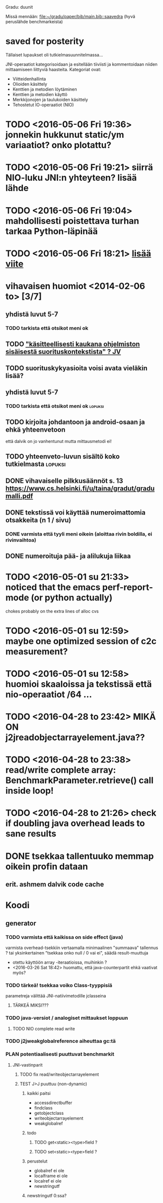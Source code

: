 Gradu: duunit

Missä mennään:
[[file:~/gradu/paper/bib/main.bib::saavedra]]
(hyvä peruslähde benchmarkeista)

* saved for posterity
  Tällaiset lupaukset oli tutkielmasuunnitelmassa...

  JNI-operaatiot kategorisoidaan ja esitellään tiiviisti ja kommentoidaan
  niiden mittaamiseen liittyviä haasteita. Kategoriat ovat:
  - Viitteidenhallinta
  - Olioiden käsittely
  - Kenttien ja metodien löytäminen
  - Kenttien ja metodien käyttö
  - Merkkijonojen ja taulukoiden käsittely
  - Tehostetut IO-operaatiot (NIO)
* TODO <2016-05-06 Fri 19:36> jonnekin hukkunut static/ym variaatiot? onko plotattu?
* TODO <2016-05-06 Fri 19:21> siirrä NIO-luku JNI:n yhteyteen? lisää lähde
* TODO <2016-05-06 Fri 19:04> mahdollisesti poistettava turhan tarkaa Python-läpinää
* TODO <2016-05-06 Fri 18:21> [[file:~/gradu/paper/src/chapters/measurement-setup.org::#nexus-s-reference][lisää viite]]
* vihavaisen huomiot <2014-02-06 to> [3/7]
** yhdistä luvut 5-7
*** TODO tarkista että otsikot meni ok
** TODO [[file:~/gradu/paper/src/chapters/performance.org::#suorituskonteksti]["käsitteellisesti kaukana ohjelmiston sisäisestä suorituskontekstista" ? JV]]
** TODO suorituskykyasioita voisi avata vieläkin lisää?
** yhdistä luvut 5-7
*** TODO tarkista että otsikot meni ok :lopuksi:
** TODO kirjoita johdantoon ja android-osaan ja ehkä yhteenvetoon
   että dalvik on jo vanhentunut mutta mittausmetodi ei!
** TODO yhteenveto-luvun sisältö koko tutkielmasta :lopuksi:
** DONE vihavaiselle pilkkusäännöt s. 13 https://www.cs.helsinki.fi/u/taina/gradut/gradumalli.pdf
** DONE tekstissä voi käyttää numeroimattomia otsakkeita (n 1 / sivu)
*** DONE varmista että tyyli meni oikein (aloittaa rivin boldilla, ei rivinvaihtoa)
** DONE numeroituja pää- ja alilukuja liikaa
* TODO <2016-05-01 su 21:33> noticed that the emacs perf-report-mode (or python actually)
  chokes probably on the extra lines of alloc cvs
* TODO <2016-05-01 su 12:59> maybe one optimized session of c2c measurement?
* TODO <2016-05-01 su 12:58> huomioi skaaloissa ja tekstissä että nio-operaatiot /64 ...
* TODO <2016-04-28 to 23:42> MIKÄ ON j2jreadobjectarrayelement.java??
* TODO <2016-04-28 to 23:38> read/write complete array: BenchmarkParameter.retrieve() call inside loop!
* TODO <2016-04-28 to 21:26> check if doubling java overhead leads to sane results
* DONE tsekkaa tallentuuko memmap oikein profin dataan
** erit. ashmem dalvik code cache
* Koodi
** generator
*** TODO varmista että kaikissa on side effect (java)
    varmista overhead-tsekkiin vertaamalla
    minimaalinen "summaava" tallennus ?
    tai yksinkertainen "tsekkaa onko null / 0 vai ei", säädä result-muuttuja
    - otettu käyttöön array -iteraatioissa, muihinkin ?
    - <2016-03-26 Sat 18:42> huomattu, että java-counterpartit ehkä vaativat myös?
*** TODO tärkeä! tsekkaa voiko Class-tyyppisiä
    parametreja välittää JNI-natiivimetodille jclasseina
**** TÄRKEÄ MIKSI???
*** TODO java-versiot / analogiset mittaukset loppuun
**** TODO NIO complete read write
*** TODO j2jweakglobalreference aiheuttaa gc:tä
*** PLAN potentiaalisesti puuttuvat benchmarkit
**** JNI-vastinparit
***** TODO fix read/writeobjectarrayelement
***** TEST J>J puuttuu (non-dynamic)
****** kaikki paitsi
       - accessdirectbuffer
       - findclass
       - getobjectclass
       - writeobjectarrayelement
       - weakglobalref
****** todo
******* TODO get<static><type>field ?
******* TODO set<static><type>field ?
****** perustelut
       - globalref ei ole
       - localframe ei ole
       - localref ei ole
       - newstringutf
****** newstringutf 0:ssa?
****** createobjectref minimissä?
*** TEST check-interrupted-interval ja max-repetitions, oikeat arvot
    - ok: maxreps 100, bmparameter 8 * 8
      - mock command line: vieläkin wait for concurrent
*** TEST variations on array traversal, read + write
*** DONE poista turhat log-viestit (tämä on oma build-askeleensa)
*** WONTFIX c>c hitaampi kuin j>j (johtunee interrupt-checkistä) ??
*** TODO checkaa const-asiat (gcc warning)
*** TODO JNI error checking! (käy koodi läpi vielä kerran)
*** TODO testaa call-variants (ellipsis, array, va_args) (?)
*** DONE lisää eri kutsutyypit (virtual, nonvirtual) benchmarkkeihin?
*** WONTFIX sopivassa vaiheessa poista interrupt check kokonaan, ehkä ui-päivityskin
    Ei muuten voi poistaa koska linux perf tool.
    Pitäisi refaktoroida omiksi benchmarkeiksi?
    (Generoida 2 versiota?)
** nativebenchmark
*** TODO tsekkaa vielä kerran millis/micros/ym. ..
    android_os_SystemClock.cpp
    micros käyttää gettimeofdayta,
    millis käyttää (parempaa?) clock_gettime(MONOTONIC):ia
    nanos (java.lang.System) käyttää myös MONOTONIC:ia !!
*** DONE miksi superuser kaatuu ensimmäiseen promptiin
    toimiiko kuitenkin oikein (ilmeisesti)
    "userspace" > /sys/devices/system/cpu/cpu0/cpufreq/scaling_governor"
    cpufreq  > /sys/devices/system/cpu/cpu0/cpufreq/scaling_setspeed"
*** param
*** runner
**** TODO check
**** TODO run c c first, then j j ?
**** TODO maybe remove explicit gc? > check statistically...
**** TODO delete temp files ?
**** TEST thread priority ?
**** TODO default != 0 != the first iterator value ...
**** TEST shuffle takaisin päälle
**** TODO lisää ja arvioi oikea perf event spesifikaatio
**** TODO oprofile (?)
**** TODO warmup: tulosten stabiloituminen?
**** TODO benchmarkrunner: yhdistä eri size-variaatiota vaativat bm:t (?)
**** TODO erottele android-spesifi osa jni-benchmarkeista
***** TODO logging
***** TODO sdcard path
***** TODO system clock
*** native
**** TEST c-koodissa: mikä on check interrupted-overheadi, korvaa muuttujalla?
** analyzer
*** TODO Tutki jakaumien numeroarvot.
    DEADLINE: <2013-06-04 Tue>
*** TODO mittausten tilastollinen tulkinta
    (truncated mean? (THIS >> or assume lower limit...))
**** TODO >> mittaa vasteaikojen tilastollinen jakauma > mallinna
*** TODO overhead-normalisointi
*** TODO multiplication-skaalaus
*** TODO any-logiikka ei toimi (0-arvoilla, reference types)
*** TODO mieti tarkemmin dynamic-non-dynamic keskinäinen vertailu
*** DONE kaikki custom-benchmarkit mukaan
*** DONE filtteröi representative
*** DONE akselien labelit
*** DONE tulosta jokaiseen pdf:ään id, jolla löytää metatiedot
**** DONE metatiedot erilliseen tekstitiedostoon
*** DONE tsekkaa automaattisesti datasta columnien määrä?

* Teksti [6/21]
** TODO latex koodiblokkien fonttikoko ---
** huomiot hardcopy <2014-01-12 Sun>
*** poista väite tekstin kulusta
    [[file:~/gradu/paper/src/chapters/performance.org::poista-seuraavaksi]]
** formatointi
*** TODO http://tex.stackexchange.com/questions/18910/multiple-citations-with-pages-using-biblatex
*** TODO aivan lopuksi säädä overfull-korjaukset
    http://www.tex.ac.uk/cgi-bin/texfaq2html?label=overfull
*** TODO oikea syntaksi useall viitteelle

** kysy vihavaiselta
*** TODO ja-sana ja pilkutus
*** TODO sivu 9 vihavaisen kommentti mitä tarkoittaa
    [[file:~/gradu/paper/src/chapters/performance.org::outo%20kommentti][file:~/gradu/paper/src/chapters/performance.org::outo kommentti]]
*** TODO vihavainen sivu 13 selvennä/kysy miten erikoiseen
    sivunumerointiin pitäisi suhtautua

*** TODO s. 25 mitä tarkoittaa ARM-kysymysmerkki?

** muuta grafiikkaa
*** TODO sivun 3 kaavio: lisää nimiavaruus

** poistot
*** Poista mittauksesta mallintamiseen?
    [[file:~/gradu/paper/src/chapters/performance.org::necessary-section]]
** lisäykset
*** uusi android-virtuaalikone
    [[file:~/gradu/paper/src/chapters/android_summary.org::kappale-art-aot]]
*** motivoi benchmarkien käyttöä tässä kohtaa
    [[file:~/gradu/paper/src/chapters/performance.org::benchmark]]
** korjaukset / tarkennukset
*** analysoi benchmark-ajattelua suhteessa edelliseen kappaleeseen
    [[file:~/gradu/paper/src/chapters/performance.org::ajattele-uudelleen]]
*** ashmem-onko persistoitu
    [[file:~/gradu/paper/src/chapters/android_summary.org::ashmem]]
*** posix väärä merkitys
    [[file:~/gradu/paper/src/chapters/android_summary.org::posix]]
** Vihavaisen kommentit maaliskuu 2013
*** TODO mitä tarkoittaa käyttötapaus
    [[file:~/gradu/paper/src/chapters/performance.org::k%C3%A4ytt%C3%B6tapaus][file:~/gradu/paper/src/chapters/performance.org::käyttötapaus]]
**** ilmeisesti yleinen suoritustilanne?
*** TODO ss. 18 4+1-malli pitäisi avata tai poistaa
*** TODO tarkenna perf-työkalun käyttöä vastaamaan lopullista benchmarkkausta
    [[file:~/gradu/paper/src/chapters/performance.org::fix-benchmarking]]

*** TEST tarkista vielä, onko selvä nyt
    [[file:~/gradu/paper/src/chapters/performance.org::tarkkuusaste]]
*** TEST korjaa sivun 27 esimerkki - korjattu mutta pitäisikö laajentaa?
    [[file:../paper/src/chapters/jni.org::GetStringChars]]
*** TEST tarkista tavutus vasteajoissa s. 29
*** DONE overflowt (s.27)
*** DONE esimerkit s.28
*** DONE s. 23, 4.1.2 pitää kirjoittaa uudelleen
**** siirretty eri kohtaan, selvennetty
*** DONE sivu 15 overflow
*** DONE poista minä-muodot
*** DONE yleishuomio: esittele ensin JNI, sitten    vasta toteutushuomiot? 

* Tarkista / huomioi / perustele
** TODO kokeile jit-koodin disassembloimista
   https://groups.google.com/d/msg/android-platform/nn5RbCm7Fd4/5fDVsZENtvcJ
** TODO ashmem on shared memory, ei persistent (disk api on virtuaalinen)
** TODO huomaa, että getfieldin tyypit yms. voisi parametrisoida
** TODO gof-book: onko proxy oikea termi peer classille?
** TODO androidin jni-toteutus ei käytä funktiotauluja?
** TODO register natives?
   The RegisterNatives function is useful for a number of purposes:
   - It is sometimes more convenient and *more efficient* to register
     a large number of native method implementations eagerly, as
     opposed to letting the virtual machine link these entries lazily.
   - You may call RegisterNatives multiple times on a method, allowing the
   native method implementation to be updated at runtime.
   - RegisterNatives is particularly useful when a native application embeds a
   virtual machine implementation and needs to link with a native
   method implementation defined in the native application. The
   virtual machine would not be able to find this native method
   implementation automatically because it only searches in native
   libraries, not the application itself.
** TODO perustele miksei lisätty muut kuin jnienv-funktiot testiin
** TODO frameworks/native/libs/utils/Timers.cpp
*** rivi 35 uptimemillis toteutus, ei aina käytä gettimeofdayta
** TODO Tee näin? (testattu: muistisyöppö...)
   http://toyoizumilab.brain.riken.jp/hideaki/res/histogram.html#OptBin
** TODO Merkitse muistiin loggauspohdinnat.

